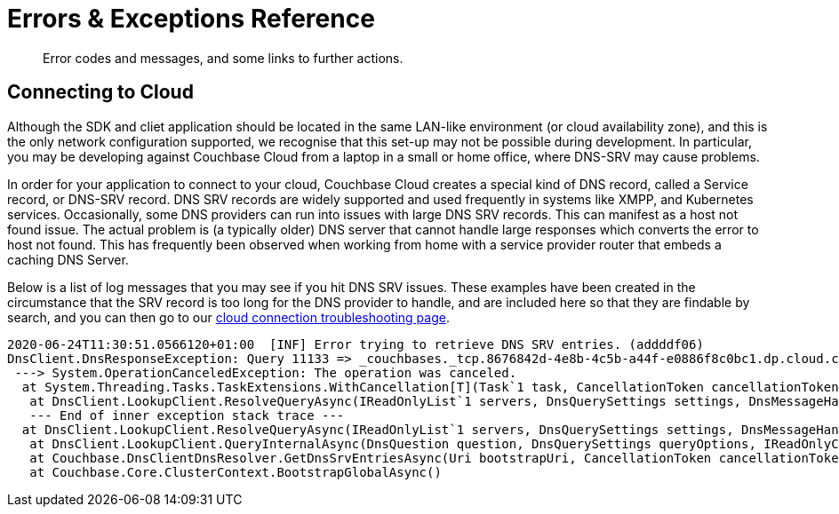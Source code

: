 = Errors & Exceptions Reference
:nav-title: Error Reference
:page-topic-type: reference
:page-aliases: 

[abstract]
Error codes and messages, and some links to further actions.



////
== Analytics Errors
////
== Connecting to Cloud

Although  the SDK and cliet application should be located in the same LAN-like environment (or cloud availability zone), and this is the only network configuration supported, we recognise that this set-up may not be possible during development.
In particular, you may be developing against Couchbase Cloud from a laptop in a small or home office, where DNS-SRV may cause problems.

In order for your application to connect to your cloud, Couchbase Cloud creates a special kind of DNS record, called a Service record, or DNS-SRV record. 
DNS SRV records are widely supported and used frequently in systems like XMPP, and Kubernetes services.  
Occasionally, some DNS providers can run into issues with large DNS SRV records. 
This can manifest as a host not found issue. 
The actual problem is (a typically older) DNS server that cannot handle large responses which converts the error to host not found. 
This has frequently been observed when working from home with a service provider router that embeds a caching DNS Server.

Below is a list of log messages that you may see if you hit DNS SRV issues. 
These examples have been created in the circumstance that the SRV record is too long for the DNS provider to handle,
and are included here so that they are findable by search, and you can then go to our xref:howtos:troubleshooting-cloud-connections.adoc#troubleshooting-host-not-found[cloud connection troubleshooting page].

----
2020-06-24T11:30:51.0566120+01:00  [INF] Error trying to retrieve DNS SRV entries. (addddf06)
DnsClient.DnsResponseException: Query 11133 => _couchbases._tcp.8676842d-4e8b-4c5b-a44f-e0886f8c0bc1.dp.cloud.couchbase.com IN SRV on 192.168.1.254:53 timed out or is a transient error.
 ---> System.OperationCanceledException: The operation was canceled.
  at System.Threading.Tasks.TaskExtensions.WithCancellation[T](Task`1 task, CancellationToken cancellationToken, Action onCancel)
   at DnsClient.LookupClient.ResolveQueryAsync(IReadOnlyList`1 servers, DnsQuerySettings settings, DnsMessageHandler handler, DnsRequestMessage request, LookupClientAudit audit, CancellationToken cancellationToken)
   --- End of inner exception stack trace ---
  at DnsClient.LookupClient.ResolveQueryAsync(IReadOnlyList`1 servers, DnsQuerySettings settings, DnsMessageHandler handler, DnsRequestMessage request, LookupClientAudit audit, CancellationToken cancellationToken)
   at DnsClient.LookupClient.QueryInternalAsync(DnsQuestion question, DnsQuerySettings queryOptions, IReadOnlyCollection`1 servers, CancellationToken cancellationToken)
   at Couchbase.DnsClientDnsResolver.GetDnsSrvEntriesAsync(Uri bootstrapUri, CancellationToken cancellationToken)
   at Couchbase.Core.ClusterContext.BootstrapGlobalAsync()
----


